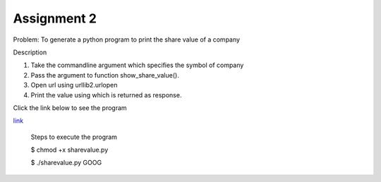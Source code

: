 Assignment 2
--------------

Problem: To generate a python program to print the share value of a company

Description

1. Take the commandline argument which specifies the symbol of company 
2. Pass the argument to function show_share_value().
3. Open url using urllib2.urlopen
4. Print the value using which is returned as response.

Click the link below to see the program

`link <https://github.com/Christina-B/hometask_christina/blob/master/sharevalue/sharevalue.py>`_

	Steps to execute the program
	
	$ chmod +x sharevalue.py

	$ ./sharevalue.py GOOG
